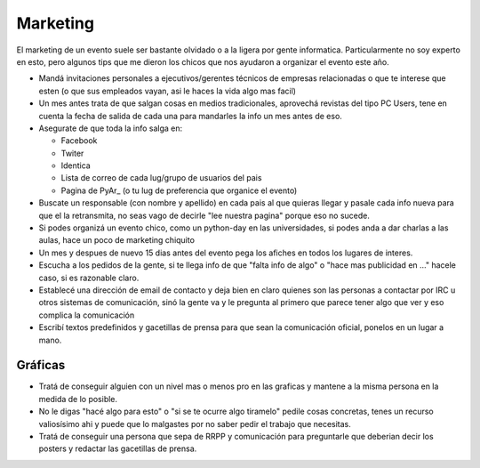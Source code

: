 
Marketing
---------

El marketing de un evento suele ser bastante olvidado o a la ligera por gente informatica. Particularmente no soy experto en esto, pero algunos tips que me dieron los chicos que nos ayudaron a organizar el evento este año.

* Mandá invitaciones personales a ejecutivos/gerentes técnicos de empresas relacionadas o que te interese que esten (o que sus empleados vayan, asi le haces la vida algo mas facil)

* Un mes antes trata de que salgan cosas en medios tradicionales, aprovechá revistas del tipo PC Users, tene en cuenta la fecha de salida de cada una para mandarles la info un mes antes de eso.

* Asegurate de que toda la info salga en:

  * Facebook

  * Twiter

  * Identica

  * Lista de correo de cada lug/grupo de usuarios del pais

  * Pagina de PyAr_ (o tu lug de preferencia que organice el evento)

* Buscate un responsable (con nombre y apellido) en cada pais al que quieras llegar y pasale cada info nueva para que el la retransmita, no seas vago de decirle "lee nuestra pagina" porque eso no sucede.

* Si podes organizá un evento chico, como un python-day en las universidades, si podes anda a dar charlas a las aulas, hace un poco de marketing chiquito

* Un mes y despues de nuevo 15 dias antes del evento pega los afiches en todos los lugares de interes.

* Escucha a los pedidos de la gente, si te llega info de que "falta info de algo" o "hace mas publicidad en ..." hacele caso, si es razonable claro.

* Establecé una dirección de email de contacto y deja bien en claro quienes son las personas a contactar por IRC u otros sistemas de comunicación, sinó la gente va y le pregunta al primero que parece tener algo que ver y eso complica la comunicación

* Escribí textos predefinidos y gacetillas de prensa para que sean la comunicación oficial, ponelos en un lugar a mano.

Gráficas
::::::::

* Tratá de conseguir alguien con un nivel mas o menos pro en las graficas y mantene a la misma persona en la medida de lo posible.

* No le digas "hacé algo para esto" o "si se te ocurre algo tiramelo" pedile cosas concretas, tenes un recurso valiosísimo ahi y puede que lo malgastes por no saber pedir el trabajo que necesitas.

* Tratá de conseguir una persona que sepa de RRPP y comunicación para preguntarle que deberian decir los posters y redactar las gacetillas de prensa.

